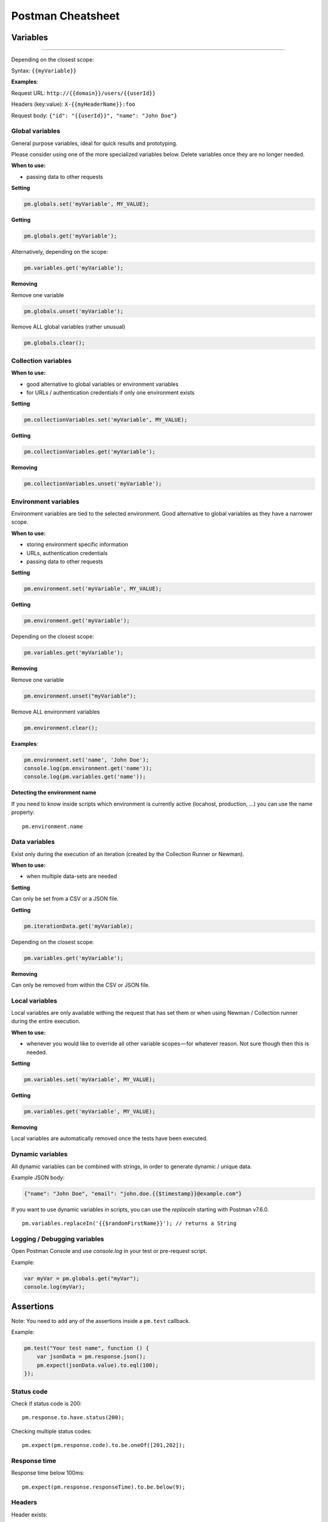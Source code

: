 ******************
Postman Cheatsheet
******************


Variables
=========

----------------------------------------

Depending on the closest scope:

Syntax: ``{{myVariable}}``

**Examples**:

Request URL: ``http://{{domain}}/users/{{userId}}``

Headers (key:value): ``X-{{myHeaderName}}:foo``

Request body: ``{"id": "{{userId}}", "name": "John Doe"}``


Global variables
----------------

General purpose variables, ideal for quick results and prototyping.

Please consider using one of the more specialized variables below. Delete variables once they are no longer needed.

**When to use:**

- passing data to other requests

**Setting**

.. code-block:: javascript

    pm.globals.set('myVariable', MY_VALUE);

**Getting**

.. code-block:: javascript

    pm.globals.get('myVariable');

Alternatively, depending on the scope:

.. code-block:: javascript

    pm.variables.get('myVariable');

**Removing**

Remove one variable

.. code-block:: javascript

    pm.globals.unset('myVariable');

Remove ALL global variables (rather unusual)

.. code-block:: javascript

    pm.globals.clear();

Collection variables
--------------------

**When to use:**

- good alternative to global variables or environment variables
- for URLs / authentication credentials if only one environment exists

**Setting**

.. code-block:: javascript

    pm.collectionVariables.set('myVariable', MY_VALUE);

**Getting**

.. code-block:: javascript

    pm.collectionVariables.get('myVariable');

**Removing**

.. code-block:: javascript

    pm.collectionVariables.unset('myVariable');


Environment variables
---------------------

Environment variables are tied to the selected environment. Good alternative to global variables as they have a narrower scope.

**When to use:**

- storing environment specific information
- URLs, authentication credentials
- passing data to other requests

**Setting**

.. code-block:: javascript

    pm.environment.set('myVariable', MY_VALUE);

**Getting**

.. code-block:: javascript

    pm.environment.get('myVariable');

Depending on the closest scope:

.. code-block:: javascript

    pm.variables.get('myVariable');

**Removing**

Remove one variable

.. code-block:: javascript

    pm.environment.unset("myVariable");

Remove ALL environment variables

.. code-block:: javascript

    pm.environment.clear();

**Examples**:

.. code-block:: javascript

    pm.environment.set('name', 'John Doe');
    console.log(pm.environment.get('name'));
    console.log(pm.variables.get('name'));

**Detecting  the environment name**

If you need to know inside scripts which environment is currently active (locahost, production, ...) you can use the name property: ::

    pm.environment.name



Data variables
--------------

Exist only during the execution of an iteration (created by the Collection Runner or Newman).

**When to use:**

- when multiple data-sets are needed

**Setting**

Can only be set from a CSV or a JSON file.

**Getting**

.. code-block:: javascript

    pm.iterationData.get('myVariable);

Depending on the closest scope:

.. code-block:: javascript

    pm.variables.get('myVariable');

**Removing**

Can only be removed from within the CSV or JSON file.

Local variables
---------------

Local variables are only available withing the request that has set them or when using Newman / Collection runner during the entire execution.

**When to use:**

- whenever you would like to override all other variable scopes — for whatever reason. Not sure though then this is needed.

**Setting**

.. code-block:: javascript

    pm.variables.set('myVariable', MY_VALUE);

**Getting**

.. code-block:: javascript

    pm.variables.get('myVariable', MY_VALUE);

**Removing**

Local variables are automatically removed once the tests have been executed.

Dynamic variables
-----------------

All dynamic variables can be combined with strings, in order to generate dynamic / unique data.

Example JSON body:

.. code-block:: json

    {"name": "John Doe", "email": "john.doe.{{$timestamp}}@example.com"}

If you want to use dynamic variables in scripts, you can use the `replaceIn` starting with Postman v7.6.0. ::

    pm.variables.replaceIn('{{$randomFirstName}}'); // returns a String

Logging /  Debugging variables
-----------------------------

Open Postman Console and use `console.log` in your test or pre-request script.

Example:

.. code-block:: javascript

    var myVar = pm.globals.get("myVar");
    console.log(myVar);

Assertions
==========

Note: You need to add any of the assertions inside a ``pm.test`` callback.

Example:

.. code-block:: javascript

    pm.test("Your test name", function () {
        var jsonData = pm.response.json();
        pm.expect(jsonData.value).to.eql(100);
    });

Status code
-----------

Check if status code is 200: ::

    pm.response.to.have.status(200);


Checking multiple status codes: ::

    pm.expect(pm.response.code).to.be.oneOf([201,202]);


Response time
-------------

Response time below 100ms: ::

    pm.expect(pm.response.responseTime).to.be.below(9);

Headers
-------

Header exists: ::

    pm.response.to.have.header('X-Cache');

Header has value: ::

    pm.expect(pm.response.headers.get('X-Cache')).to.eql('HIT');

Cookies
-------

Cookie exists: ::

    pm.expect(pm.cookies.has('sessionId')).to.be.true;

Cookie has value: ::

    pm.expect(pm.cookies.get('sessionId')).to.eql('ad3se3ss8sg7sg3');


Body
----

**Any content type / HTML responses**

Exact body match: ::

    pm.response.to.have.body("OK");
    pm.response.to.have.body('{"success"=true}');

Partial body match / body contains: ::

    pm.expect(pm.response.text()).to.include('Order placed.');

**JSON responses**

Parse body (need for all assertions): ::

    const response = pm.response.json();

Simple value check: ::

    pm.expect(response.age).to.eql(30);
    pm.expect(response.name).to.eql('John');

Nested value check: ::

    pm.expect(response.products.0.category).to.eql('Detergent');

**XML responses**

Convert XML body to JSON: ::

    const response = xml2Json(responseBody);

Note: see assertions for JSON responses.

Skipping tests
--------------

You can use `pm.test.skip` to skip a test. Skipped tests will be displayed in reports.

**Simple example** ::

    pm.test.skip("Status code is 200", () => {
        pm.response.to.have.status(200);
    });

**Conditional skip** ::

    const shouldBeSkipped = true; // some condition

    (shouldBeSkipped ? pm.test.skip : pm.test)("Status code is 200", () => {
        pm.response.to.have.status(200);
    });

Failing tests
-------------

You can fail a test from the scripts without writing an assertion: ::

    pm.expect.fail('This failed because ...');

Postman Sandbox
===============

pm
---

this is the object containing the script that is running, can access variables and has access to a read-only copy of the request or response.

pm.sendRequest
--------------

Allows to send **simple HTTP(S) GET requests** from tests and pre-request scripts. Example: ::

    pm.sendRequest('https://httpbin.org/get', (error, response) => {
        if (error) throw new Error(error);
        console.log(response.json());
    });


Full-option **HTTP POST request with JSON body**: ::

    const payload = { name: 'John', age: 29};

    const options = {
        method: 'POST',
        url: 'https://httpbin.org/post',
        header: 'X-Foo:foo',
        body: {
            mode: 'raw',
            raw: JSON.stringify(payload)
        }
    };
    pm.sendRequest(options, (error, response) => {
        if (error) throw new Error(error);
        console.log(response.json());
    });

**Form-data POST request** (Postman will add the multipart/form-data header): ::

    const options = {
        'method': 'POST',
        'url': 'https://httpbin.org/post',
        'body': {
                'mode': 'formdata',
                'formdata': [
                    {'key':'foo', 'value':'bar'},
                    {'key':'bar', 'value':'foo'}
                ]
        }
    };
    pm.sendRequest(options, (error, response) => {
        if (error) throw new Error(error);
        console.log(response.json());
    });

**Sending a file with form-data POST request**

Due to security precautions, it is not possible to upload a file from a script using pm.sendRequest. You cannot read or write files from scripts.


Postman Echo
============

Helper API for testing requests. Read more at: https://docs.postman-echo.com.

**Get Current UTC time in pre-request script** ::

    pm.sendRequest('https://postman-echo.com/time/now', function (err, res) {
        if (err) { console.log(err); }
        else {
            var currentTime = res.stream.toString();
            console.log(currentTime);
            pm.environment.set("currentTime", currentTime);
        }
    });


Workflows
=========

Only work with automated collection runs such as with the Collection Runner or Newman. It will NOT have any effect when using inside the Postman App.

Additionaly it is important to note that this will only affect the next request being executed. Even if you put this inside the pre-request script, it will NOT skip the current request.

**Set which will be the next request to be executed**

``postman.setNextRequest(“Request name");``

**Stop executing requests / stop the collection run**

``postman.setNextRequest(null);``
